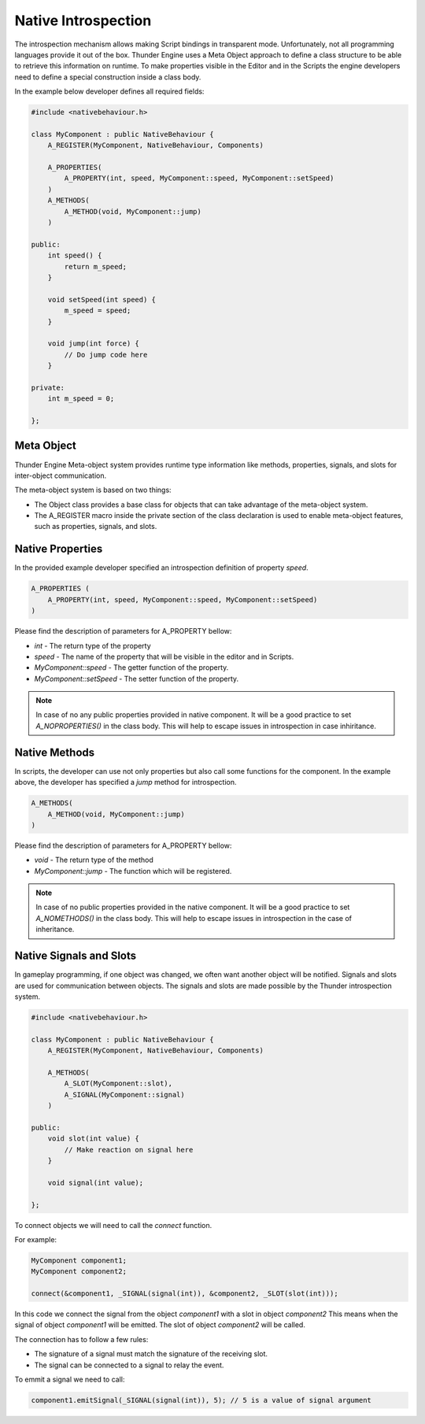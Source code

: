 .. _doc_native_introspection:

Native Introspection
====================

The introspection mechanism allows making Script bindings in transparent mode.
Unfortunately, not all programming languages provide it out of the box.
Thunder Engine uses a Meta Object approach to define a class structure to be able to retrieve this information on runtime.
To make properties visible in the Editor and in the Scripts the engine developers need to define a special construction inside a class body.

In the example below developer defines all required fields:

.. code-block:: c++

    #include <nativebehaviour.h>
    
    class MyComponent : public NativeBehaviour {
        A_REGISTER(MyComponent, NativeBehaviour, Components)
    
        A_PROPERTIES(
            A_PROPERTY(int, speed, MyComponent::speed, MyComponent::setSpeed)
        )
        A_METHODS(
            A_METHOD(void, MyComponent::jump)
        )
        
    public:
        int speed() {
            return m_speed;
        }
    
        void setSpeed(int speed) {
            m_speed = speed;
        }
        
        void jump(int force) {
            // Do jump code here
        }
    
    private:
        int m_speed = 0;
    
    };

.. _doc_native_metaobject:

Meta Object
-----------

Thunder Engine Meta-object system provides runtime type information like methods, properties, signals, and slots for inter-object communication.

The meta-object system is based on two things:

* The Object class provides a base class for objects that can take advantage of the meta-object system.
* The A_REGISTER macro inside the private section of the class declaration is used to enable meta-object features, such as properties, signals, and slots.


.. _doc_native_properties:

Native Properties
-----------------
    
In the provided example developer specified an introspection definition of property *speed*.

.. code-block:: c++

    A_PROPERTIES (
        A_PROPERTY(int, speed, MyComponent::speed, MyComponent::setSpeed)
    )

Please find the description of parameters for A_PROPERTY bellow:

* *int* - The return type of the property
* *speed* - The name of the property that will be visible in the editor and in Scripts.
* *MyComponent::speed* - The getter function of the property.
* *MyComponent::setSpeed* - The setter function of the property.

.. note::
    In case of no any public properties provided in native component.
    It will be a good practice to set *A_NOPROPERTIES()* in the class body.
    This will help to escape issues in introspection in case inhiritance.

.. _doc_native_methods:

Native Methods
--------------

In scripts, the developer can use not only properties but also call some functions for the component.
In the example above, the developer has specified a *jump* method for introspection.

.. code-block:: c++

    A_METHODS(
        A_METHOD(void, MyComponent::jump)
    )
    
Please find the description of parameters for A_PROPERTY bellow:

* *void* - The return type of the method
* *MyComponent::jump* - The function which will be registered.

.. note::
    In case of no public properties provided in the native component.
    It will be a good practice to set *A_NOMETHODS()* in the class body.
    This will help to escape issues in introspection in the case of inheritance.

.. _doc_native_signals:

Native Signals and Slots
------------------------

In gameplay programming, if one object was changed, we often want another object will be notified.
Signals and slots are used for communication between objects.
The signals and slots are made possible by the Thunder introspection system.

.. code-block:: c++

    #include <nativebehaviour.h>

    class MyComponent : public NativeBehaviour {
        A_REGISTER(MyComponent, NativeBehaviour, Components)
		
        A_METHODS(
            A_SLOT(MyComponent::slot),
            A_SIGNAL(MyComponent::signal)
        )

    public:		
        void slot(int value) {
            // Make reaction on signal here
        }
		
        void signal(int value);

    };

To connect objects we will need to call the *connect* function.

For example:

.. code-block:: c++

    MyComponent component1;
    MyComponent component2;
	
    connect(&component1, _SIGNAL(signal(int)), &component2, _SLOT(slot(int)));
	
In this code we connect the signal from the object *component1* with a slot in object *component2*
This means when the signal of object *component1* will be emitted.
The slot of object *component2* will be called.

The connection has to follow a few rules:

* The signature of a signal must match the signature of the receiving slot.
* The signal can be connected to a signal to relay the event.

To emmit a signal we need to call:

.. code-block:: c++

	component1.emitSignal(_SIGNAL(signal(int)), 5); // 5 is a value of signal argument
	